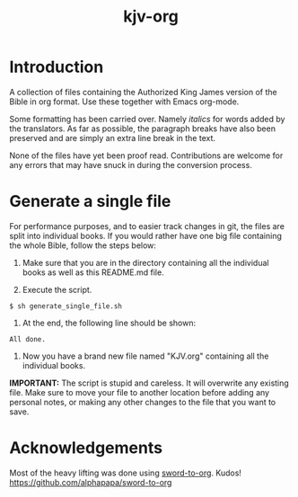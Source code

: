 #+TITLE: kjv-org

* Introduction

A collection of files containing the Authorized King James version of the Bible
in org format. Use these together with Emacs org-mode.

Some formatting has been carried over. Namely /italics/ for words added by the
translators. As far as possible, the paragraph breaks have also been preserved
and are simply an extra line break in the text.

None of the files have yet been proof read. Contributions are welcome for any
errors that may have snuck in during the conversion process.

* Generate a single file
For performance purposes, and to easier track changes in git, the files are
split into individual books. If you would rather have one big file containing
the whole Bible, follow the steps below:

1. Make sure that you are in the directory containing all the individual books
   as well as this README.md file.

2. Execute the script.
~$ sh generate_single_file.sh~

3. At the end, the following line should be shown:
~All done.~

4. Now you have a brand new file named "KJV.org" containing all the individual
   books.

*IMPORTANT:* The script is stupid and careless. It will overwrite any existing
file. Make sure to move your file to another location before adding any personal
notes, or making any other changes to the file that you want to save.
  
* Acknowledgements

Most of the heavy lifting was done using [[github:alphapapa/sword-to-org][sword-to-org]]. Kudos!
https://github.com/alphapapa/sword-to-org
